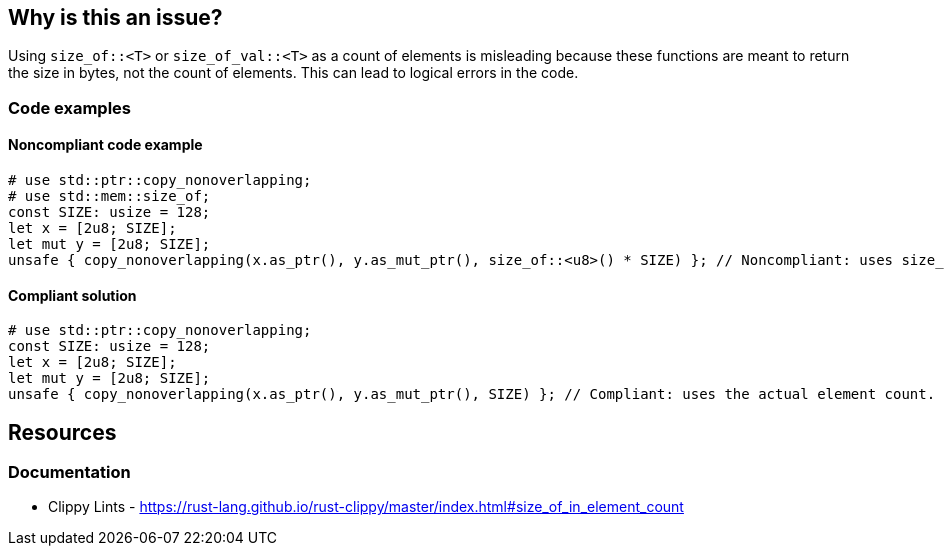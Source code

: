 == Why is this an issue?

Using `size_of::<T>` or `size_of_val::<T>` as a count of elements is misleading because these functions are meant to return the size in bytes, not the count of elements. This can lead to logical errors in the code.

=== Code examples

==== Noncompliant code example

[source,rust,diff-id=1,diff-type=noncompliant]
----
# use std::ptr::copy_nonoverlapping;
# use std::mem::size_of;
const SIZE: usize = 128;
let x = [2u8; SIZE];
let mut y = [2u8; SIZE];
unsafe { copy_nonoverlapping(x.as_ptr(), y.as_mut_ptr(), size_of::<u8>() * SIZE) }; // Noncompliant: uses size_of::<u8>() to determine element count.
----

==== Compliant solution

[source,rust,diff-id=1,diff-type=compliant]
----
# use std::ptr::copy_nonoverlapping;
const SIZE: usize = 128;
let x = [2u8; SIZE];
let mut y = [2u8; SIZE];
unsafe { copy_nonoverlapping(x.as_ptr(), y.as_mut_ptr(), SIZE) }; // Compliant: uses the actual element count.
----

== Resources
=== Documentation

* Clippy Lints - https://rust-lang.github.io/rust-clippy/master/index.html#size_of_in_element_count
